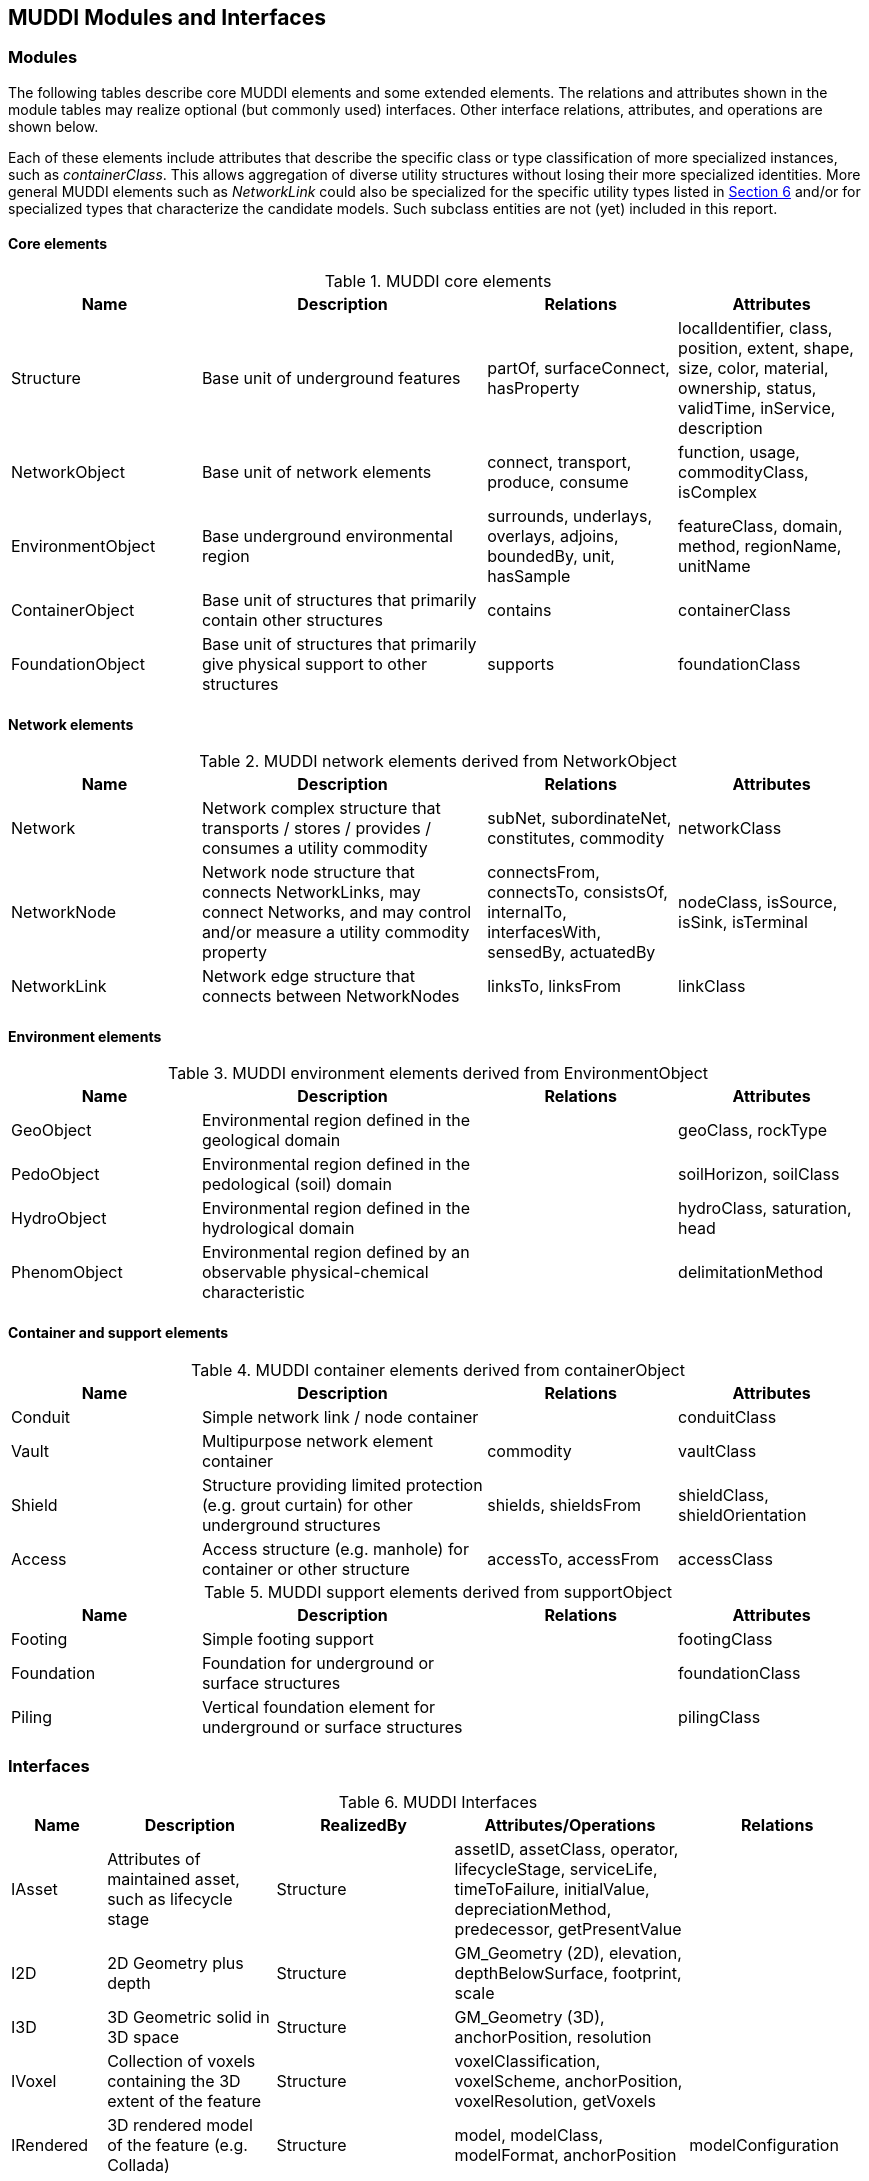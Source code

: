 [[InterfacesModules]]

== MUDDI Modules and Interfaces


=== Modules
The following tables describe core MUDDI elements and some extended elements. The relations and attributes shown in the module tables may realize optional (but commonly used) interfaces. Other interface relations, attributes, and operations are shown below.

Each of these elements include attributes that describe the specific class or type classification of more specialized instances, such as _containerClass_. This allows aggregation of diverse utility structures without losing their more specialized identities. More general MUDDI elements such as _NetworkLink_ could also be specialized for the specific utility types listed in <<UtilityTypes,Section 6>> and/or for specialized types that characterize the candidate models. Such subclass entities are not (yet) included in this report.

==== Core elements

.MUDDI core elements
[width="100%",cols="20,30,20,20",options="header"]
|===
|*Name*|*Description*|*Relations*|*Attributes*
|Structure|Base unit of underground features |partOf, surfaceConnect, hasProperty |localIdentifier, class, position, extent, shape, size, color, material, ownership, status, validTime, inService, description
|NetworkObject |Base unit of network elements  |connect, transport, produce, consume | function, usage, commodityClass, isComplex
|EnvironmentObject |Base underground environmental region |surrounds, underlays, overlays, adjoins, boundedBy, unit, hasSample|featureClass, domain, method, regionName, unitName
|ContainerObject |Base unit of structures that primarily contain other structures   |contains|containerClass
|FoundationObject |Base unit of structures that primarily give physical support to other structures  |supports|foundationClass
|===

==== Network elements

.MUDDI network elements derived from NetworkObject
[width="100%",cols="20,30,20,20",options="header"]
|===
|*Name*|*Description*|*Relations*|*Attributes*
|Network|Network complex structure that transports / stores / provides / consumes a utility commodity |subNet, subordinateNet, constitutes, commodity| networkClass
|NetworkNode|Network node structure that connects NetworkLinks, may connect Networks, and may control and/or measure a utility commodity property |connectsFrom, connectsTo, consistsOf, internalTo, interfacesWith, sensedBy, actuatedBy|nodeClass, isSource, isSink, isTerminal
|NetworkLink|Network edge structure that connects between NetworkNodes |linksTo, linksFrom| linkClass
|===

==== Environment elements

.MUDDI environment elements derived from EnvironmentObject
[width="100%",cols="20,30,20,20",options="header"]
|===
|*Name*|*Description*|*Relations*|*Attributes*
|GeoObject|Environmental region defined in the geological domain||geoClass, rockType
|PedoObject|Environmental region defined in the pedological (soil) domain||soilHorizon, soilClass
|HydroObject|Environmental region defined in the hydrological domain||hydroClass, saturation, head
|PhenomObject|Environmental region defined by an observable physical-chemical characteristic||delimitationMethod
|===

==== Container and support elements

.MUDDI container elements derived from containerObject
[width="100%",cols="20,30,20,20",options="header"]
|===
|*Name*|*Description*|*Relations*|*Attributes*
|Conduit|Simple network link / node container||conduitClass
|Vault|Multipurpose network element container|commodity|vaultClass
|Shield|Structure providing limited protection (e.g. grout curtain) for other underground structures|shields, shieldsFrom|shieldClass, shieldOrientation
|Access|Access structure (e.g. manhole) for container or other structure|accessTo, accessFrom| accessClass
|===

.MUDDI support elements derived from supportObject
[width="100%",cols="20,30,20,20",options="header"]
|===
|*Name*|*Description*|*Relations*|*Attributes*
|Footing|Simple footing support||footingClass
|Foundation|Foundation for underground or surface structures||foundationClass
|Piling|Vertical foundation element for underground or surface structures||pilingClass
|===

=== Interfaces

.MUDDI Interfaces
[width="100%",cols="10,20,20,20,20",options="header"]
|===
|*Name*|*Description*|*RealizedBy*|*Attributes/Operations*|*Relations*
|IAsset|Attributes of maintained asset, such as lifecycle stage|Structure|assetID, assetClass, operator, lifecycleStage, serviceLife, timeToFailure, initialValue, depreciationMethod, predecessor, getPresentValue|
|I2D|2D Geometry plus depth|Structure| GM_Geometry (2D), elevation, depthBelowSurface, footprint, scale|
|I3D|3D Geometric solid in 3D space|Structure| GM_Geometry (3D), anchorPosition, resolution|
|IVoxel|Collection of voxels containing the 3D extent of the feature|Structure| voxelClassification, voxelScheme, anchorPosition, voxelResolution, getVoxels|
|IRendered|3D rendered model of the feature (e.g. Collada)|Structure|model, modelClass, modelFormat, anchorPosition|modelConfiguration
|IIFC|Operations for reading or writing IFC objects|Structure|GetIFC, GetMUDDI|
|ICityGML|Operations for reading/writing CityGML with or without the UN ADE|Structure|GetCityGML, GetMUDDI|
|ISurveyed|Position and extent measurements|Structure|surveyMethod, positionResult, extentResult, resultPrecision, resultAccuracy |surveyEvent
|IObserved|Measurements of observed properties|Structure|observedProperty, procedure, resultValue| observationEvent
|IDataQuality|Quality of positioning and other measurements of infrastructure characteristics |Structure |surveyQualityLevelASCE3802, completeness, positionalAccuracy, topologicalConsistency, thematicAccuracy, maximalFootprint | surveyEvent
|ILink|General link facility for distributed data|Structure|linkClass, role, targetClass, action| linkTarget
|IModel|Configuration, input and output attributes specific to simulation models and model results|Structure|inputProperty[0..\*], outputProperty[1..*]|model, modelEvent
|IGraph|Attributes and relations for topological networks|NetworkObject|isComplex|connectsFrom, connectsTo, consistsOf, constitutes
|IService|Network service area, sources, and sinks |Network |providerArea, consumerArea |
|IControl|Attributes of network nodes which control network operation|NetworkNode|controlClass, controlState, isSource, isSink|dependsOn, actuationEvent
|IDistribute|Attributes of network links affecting or reflecting network operation|NetworkLink|cross-section, flowVelocity, flowRate, flowDirection, potential, potentialDifference, commodityStatus, measuredTime|
|IBore|Borehole geometry and interval features, either real or synthetic|EnvironmentObject|surfacePosition, axisLinestring, diameter, isSample, interpolationMethod, getCore, getCoreInterval|
|ISection|Cross-section geometry and 2D region features constructed from environmental objects|EnvironmentObject|interpolationMethod, surfaceTrace, getSectionSurface, depth, getModel, |sectionRegion
|===
